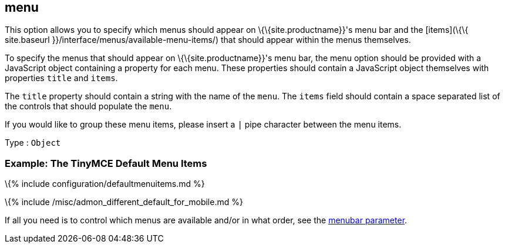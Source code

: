 == menu

This option allows you to specify which menus should appear on \{\{site.productname}}'s menu bar and the [items](\{\{ site.baseurl }}/interface/menus/available-menu-items/) that should appear within the menus themselves.

To specify the menus that should appear on \{\{site.productname}}'s menu bar, the menu option should be provided with a JavaScript object containing a property for each menu. These properties should contain a JavaScript object themselves with properties `+title+` and `+items+`.

The `+title+` property should contain a string with the name of the `+menu+`. The `+items+` field should contain a space separated list of the controls that should populate the `+menu+`.

If you would like to group these menu items, please insert a `+|+` pipe character between the menu items.

Type : `+Object+`

=== Example: The TinyMCE Default Menu Items

\{% include configuration/defaultmenuitems.md %}

\{% include /misc/admon_different_default_for_mobile.md %}

If all you need is to control which menus are available and/or in what order, see the link:#menubar[menubar parameter].
